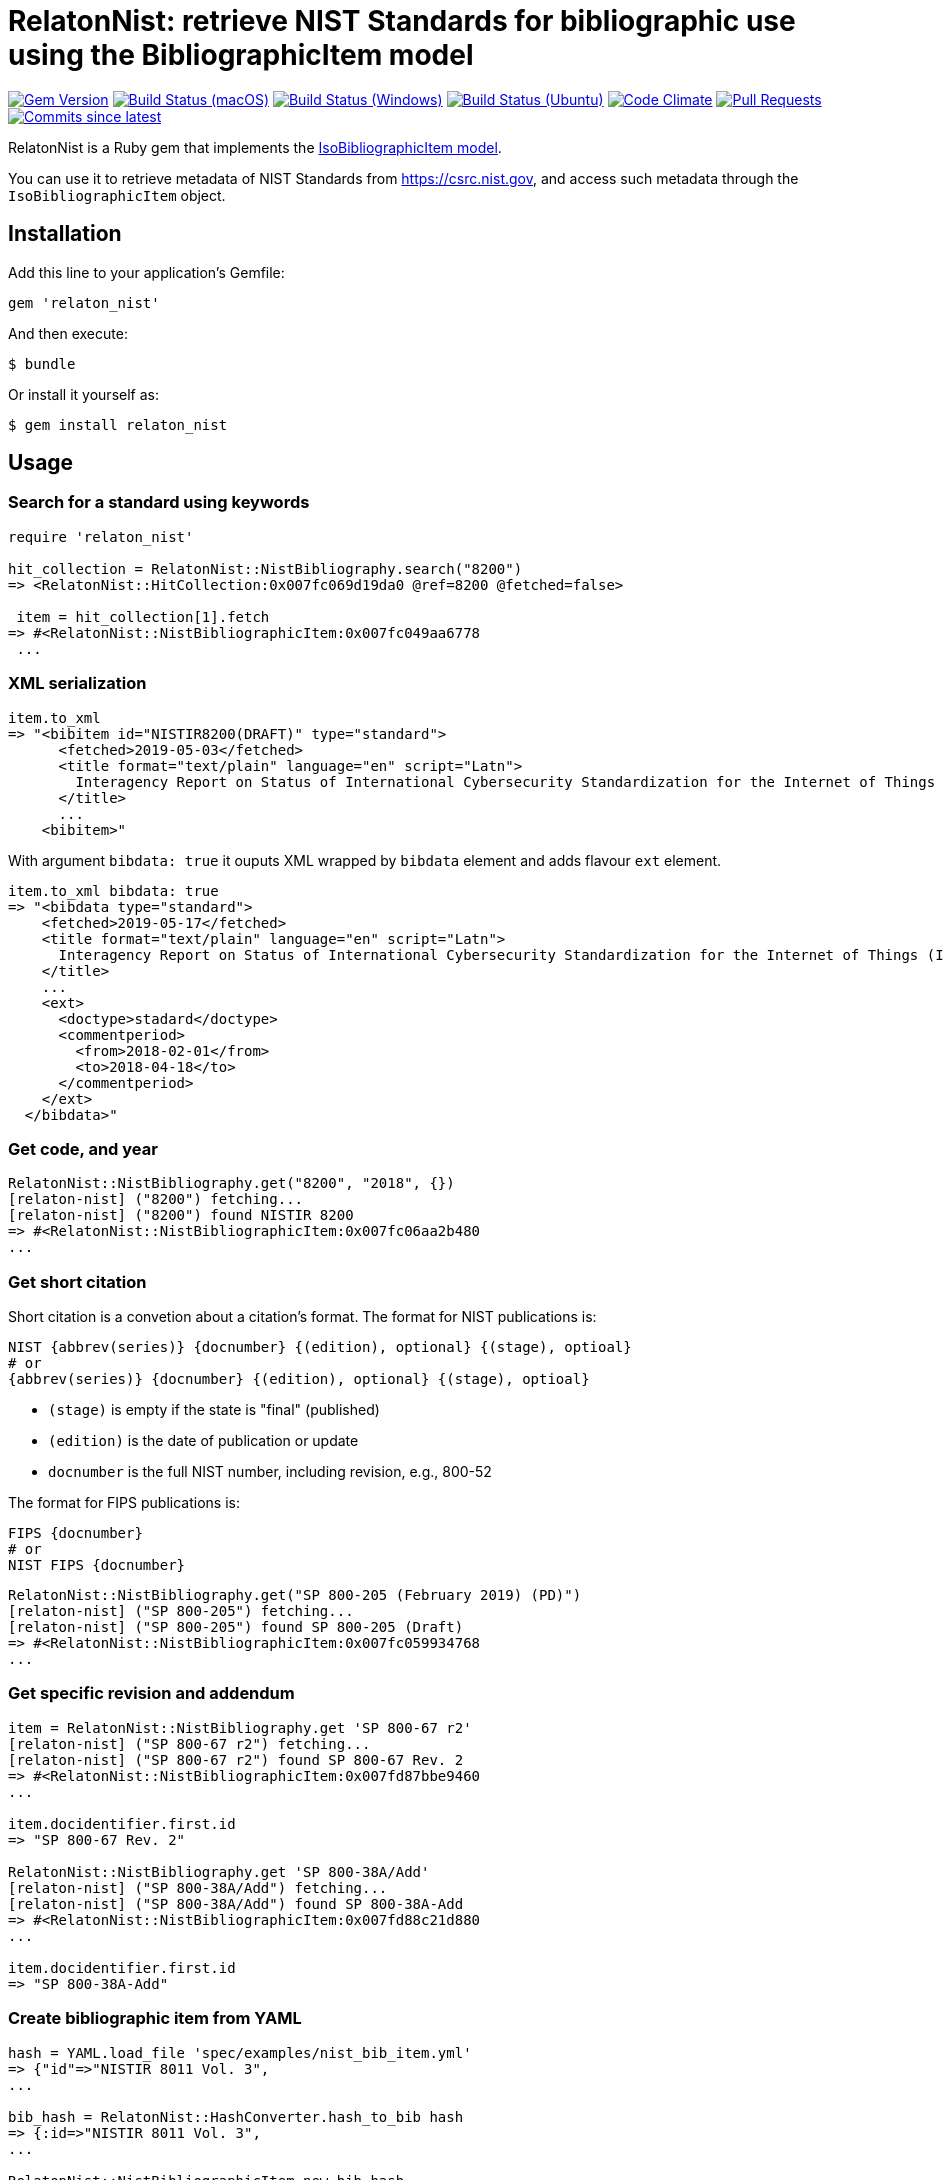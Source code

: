 = RelatonNist: retrieve NIST Standards for bibliographic use using the BibliographicItem model

image:https://img.shields.io/gem/v/relaton-nist.svg["Gem Version", link="https://rubygems.org/gems/relaton-nist"]
image:https://github.com/relaton/relaton-nist/workflows/macos/badge.svg["Build Status (macOS)", link="https://github.com/relaton/relaton-nist/actions?workflow=macos"]
image:https://github.com/relaton/relaton-nist/workflows/windows/badge.svg["Build Status (Windows)", link="https://github.com/relaton/relaton-nist/actions?workflow=windows"]
image:https://github.com/relaton/relaton-nist/workflows/ubuntu/badge.svg["Build Status (Ubuntu)", link="https://github.com/relaton/relaton-nist/actions?workflow=ubuntu"]
image:https://codeclimate.com/github/relaton/relaton-nist/badges/gpa.svg["Code Climate", link="https://codeclimate.com/github/relaton/relaton-nist"]
image:https://img.shields.io/github/issues-pr-raw/relaton/relaton-nist.svg["Pull Requests", link="https://github.com/relaton/relaton-nist/pulls"]
image:https://img.shields.io/github/commits-since/relaton/relaton-nist/latest.svg["Commits since latest",link="https://github.com/relaton/relaton-nist/releases"]


RelatonNist is a Ruby gem that implements the https://github.com/metanorma/metanorma-model-iso#iso-bibliographic-item[IsoBibliographicItem model].

You can use it to retrieve metadata of NIST Standards from https://csrc.nist.gov, and access such metadata through the `IsoBibliographicItem` object.

== Installation

Add this line to your application's Gemfile:

[source,ruby]
----
gem 'relaton_nist'
----

And then execute:

    $ bundle

Or install it yourself as:

    $ gem install relaton_nist

== Usage

=== Search for a standard using keywords

[source,ruby]
----
require 'relaton_nist'

hit_collection = RelatonNist::NistBibliography.search("8200")
=> <RelatonNist::HitCollection:0x007fc069d19da0 @ref=8200 @fetched=false>

 item = hit_collection[1].fetch
=> #<RelatonNist::NistBibliographicItem:0x007fc049aa6778
 ...
----

=== XML serialization
[source,ruby]
----
item.to_xml
=> "<bibitem id="NISTIR8200(DRAFT)" type="standard">
      <fetched>2019-05-03</fetched>
      <title format="text/plain" language="en" script="Latn">
        Interagency Report on Status of International Cybersecurity Standardization for the Internet of Things (IoT)
      </title>
      ...
    <bibitem>"
----
With argument `bibdata: true` it ouputs XML wrapped by `bibdata` element and adds flavour `ext` element.
[source,ruby]
----
item.to_xml bibdata: true
=> "<bibdata type="standard">
    <fetched>2019-05-17</fetched>
    <title format="text/plain" language="en" script="Latn">
      Interagency Report on Status of International Cybersecurity Standardization for the Internet of Things (IoT)
    </title>
    ...
    <ext>
      <doctype>stadard</doctype>
      <commentperiod>
        <from>2018-02-01</from>
        <to>2018-04-18</to>
      </commentperiod>
    </ext>
  </bibdata>"
----

=== Get code, and year
[source,ruby]
----
RelatonNist::NistBibliography.get("8200", "2018", {})
[relaton-nist] ("8200") fetching...
[relaton-nist] ("8200") found NISTIR 8200
=> #<RelatonNist::NistBibliographicItem:0x007fc06aa2b480
...
----

=== Get short citation
Short citation is a convetion about a citation's format. The format for NIST publications is:
----
NIST {abbrev(series)} {docnumber} {(edition), optional} {(stage), optioal}
# or
{abbrev(series)} {docnumber} {(edition), optional} {(stage), optioal}
----
- `(stage)` is empty if the state is "final" (published)
- `(edition)` is the date of publication or update
- `docnumber` is the full NIST number, including revision, e.g., 800-52

The format for FIPS publications is:
----
FIPS {docnumber}
# or
NIST FIPS {docnumber}
----
[source,ruby]
----
RelatonNist::NistBibliography.get("SP 800-205 (February 2019) (PD)")
[relaton-nist] ("SP 800-205") fetching...
[relaton-nist] ("SP 800-205") found SP 800-205 (Draft)
=> #<RelatonNist::NistBibliographicItem:0x007fc059934768
...
----

=== Get specific revision and addendum
[source,ruby]
----
item = RelatonNist::NistBibliography.get 'SP 800-67 r2'
[relaton-nist] ("SP 800-67 r2") fetching...
[relaton-nist] ("SP 800-67 r2") found SP 800-67 Rev. 2
=> #<RelatonNist::NistBibliographicItem:0x007fd87bbe9460
...

item.docidentifier.first.id
=> "SP 800-67 Rev. 2"

RelatonNist::NistBibliography.get 'SP 800-38A/Add'
[relaton-nist] ("SP 800-38A/Add") fetching...
[relaton-nist] ("SP 800-38A/Add") found SP 800-38A-Add
=> #<RelatonNist::NistBibliographicItem:0x007fd88c21d880
...

item.docidentifier.first.id
=> "SP 800-38A-Add"
----

=== Create bibliographic item from YAML
[source,ruby]
----
hash = YAML.load_file 'spec/examples/nist_bib_item.yml'
=> {"id"=>"NISTIR 8011 Vol. 3",
...

bib_hash = RelatonNist::HashConverter.hash_to_bib hash
=> {:id=>"NISTIR 8011 Vol. 3",
...

RelatonNist::NistBibliographicItem.new bib_hash
=> #<RelatonNist::NistBibliographicItem:0x007f8b708505b8
...
----

== Development

After checking out the repo, run `bin/setup` to install dependencies. Then, run `rake spec` to run the tests. You can also run `bin/console` for an interactive prompt that will allow you to experiment.

To install this gem onto your local machine, run `bundle exec rake install`. To release a new version, update the version number in `version.rb`, and then run `bundle exec rake release`, which will create a git tag for the version, push git commits and tags, and push the `.gem` file to [rubygems.org](https://rubygems.org).

== Contributing

Bug reports and pull requests are welcome on GitHub at https://github.com/metanorma/relaton-nist.

== License

The gem is available as open source under the terms of the [MIT License](https://opensource.org/licenses/MIT).
